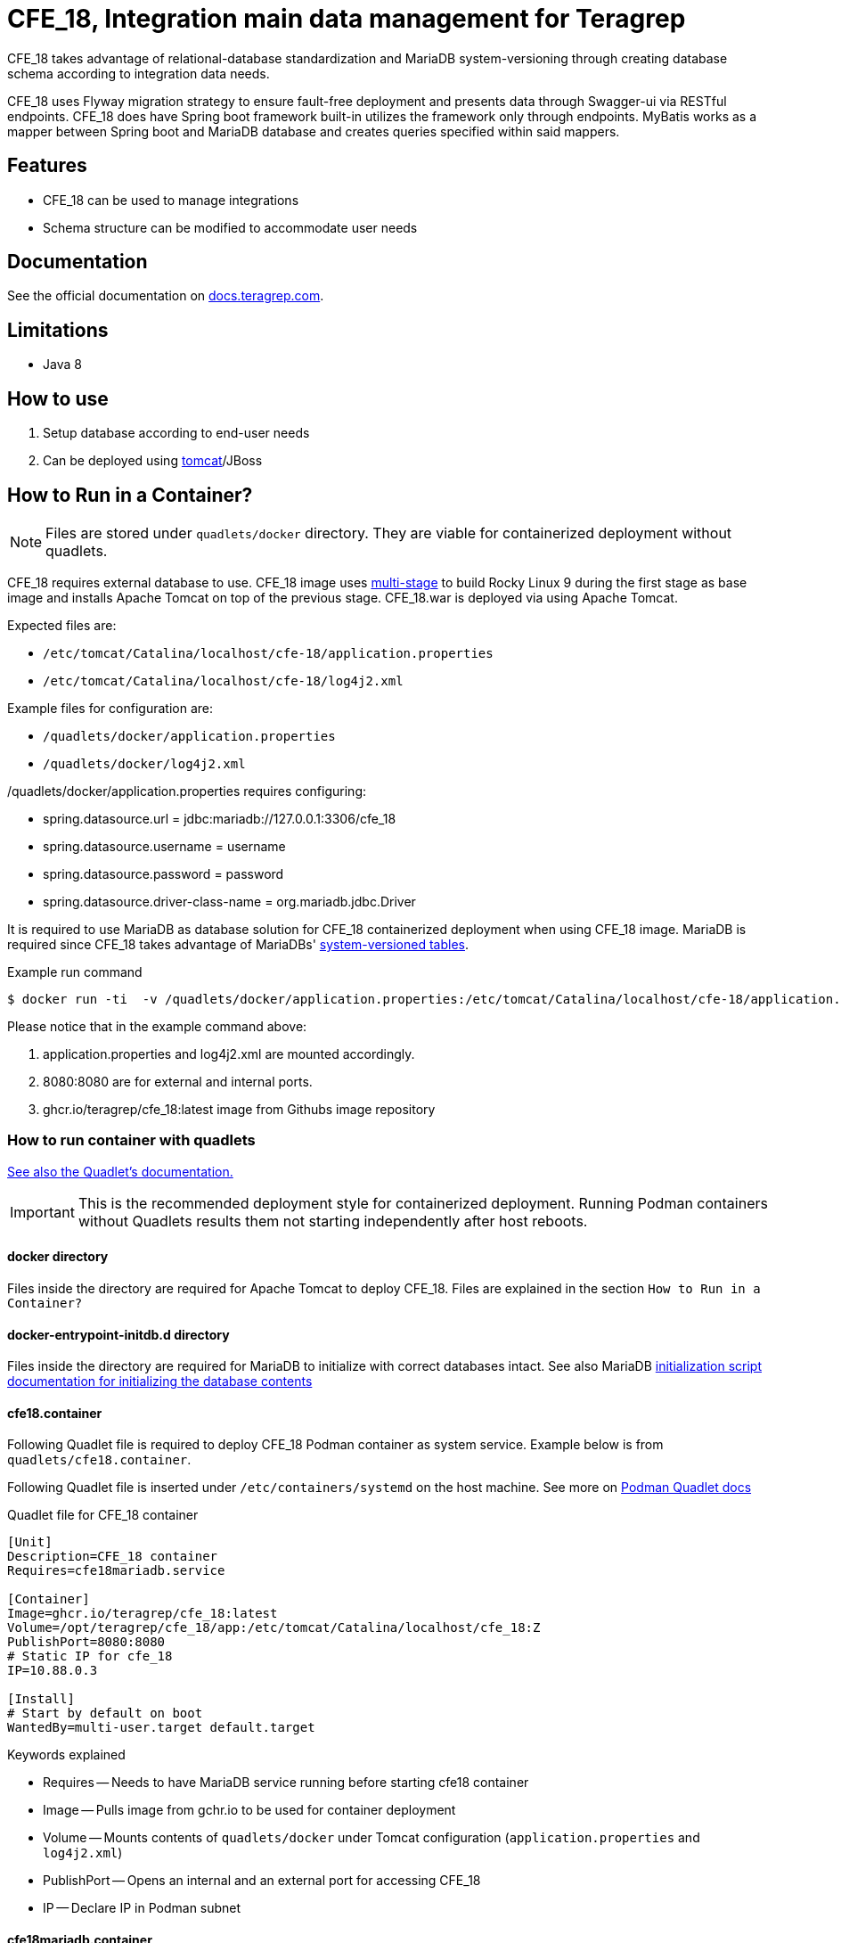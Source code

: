 = CFE_18, Integration main data management for Teragrep

CFE_18 takes advantage of relational-database standardization and MariaDB system-versioning through creating database schema according to integration data needs.

CFE_18 uses Flyway migration strategy to ensure fault-free deployment and presents data through Swagger-ui via RESTful endpoints. CFE_18 does have Spring boot framework built-in utilizes the framework only through endpoints. MyBatis works as a mapper between Spring boot and MariaDB database and creates queries specified within said mappers.

== Features

* CFE_18 can be used to manage integrations
* Schema structure can be modified to accommodate user needs

== Documentation

See the official documentation on https://docs.teragrep.com[docs.teragrep.com].

== Limitations

* Java 8

== How to use

. Setup database according to end-user needs
. Can be deployed using https://tomcat.apache.org/tomcat-9.0-doc/deployer-howto.html[tomcat]/JBoss

== How to Run in a Container?


NOTE: Files are stored under `quadlets/docker` directory. They are viable for containerized deployment without quadlets.


CFE_18 requires external database to use. CFE_18 image uses https://docs.docker.com/build/building/multi-stage/[multi-stage] to build Rocky Linux 9 during the first stage as base image and installs Apache Tomcat on top of the previous stage. CFE_18.war is deployed via using Apache Tomcat.

Expected files are:

* `/etc/tomcat/Catalina/localhost/cfe-18/application.properties`
* `/etc/tomcat/Catalina/localhost/cfe-18/log4j2.xml`

Example files for configuration are:

* `/quadlets/docker/application.properties`
* `/quadlets/docker/log4j2.xml`

/quadlets/docker/application.properties requires configuring:

* spring.datasource.url = jdbc:mariadb://127.0.0.1:3306/cfe_18
* spring.datasource.username = username
* spring.datasource.password = password
* spring.datasource.driver-class-name = org.mariadb.jdbc.Driver

It is required to use MariaDB as database solution for CFE_18 containerized deployment when using CFE_18 image. MariaDB is required since CFE_18 takes advantage of MariaDBs' https://mariadb.com/kb/en/system-versioned-tables/[system-versioned tables].

.Example run command
[source,console]
----
$ docker run -ti  -v /quadlets/docker/application.properties:/etc/tomcat/Catalina/localhost/cfe-18/application.properties:ro -v /quadlets/docker/log4j2.xml:/etc/tomcat/Catalina/localhost/cfe-18/log4j2.xml:ro  -p 8080:8080 ghcr.io/teragrep/cfe_18:latest
----
Please notice that in the example command above:

1. application.properties and log4j2.xml are mounted accordingly.
2. 8080:8080 are for external and internal ports.
3. ghcr.io/teragrep/cfe_18:latest image from Githubs image repository



=== How to run container with quadlets

https://docs.podman.io/en/latest/markdown/podman-systemd.unit.5.html[See also the Quadlet's documentation.]

IMPORTANT: This is the recommended deployment style for containerized deployment. Running Podman containers without Quadlets results them not starting independently after host reboots.


==== docker directory

Files inside the directory are required for Apache Tomcat to deploy CFE_18. Files are explained in the section `How to Run in a Container?`

==== docker-entrypoint-initdb.d directory

Files inside the directory are required for MariaDB to initialize with correct databases intact.
See also MariaDB https://hub.docker.com/_/mariadb[initialization script documentation for initializing the database contents]

==== cfe18.container

Following Quadlet file is required to deploy CFE_18 Podman container as system service. Example below is from `quadlets/cfe18.container`.

Following Quadlet file is inserted under `/etc/containers/systemd` on the host machine. See more on https://docs.podman.io/en/latest/markdown/podman-systemd.unit.5.html[Podman Quadlet docs]

.Quadlet file for CFE_18 container
----
[Unit]
Description=CFE_18 container
Requires=cfe18mariadb.service

[Container]
Image=ghcr.io/teragrep/cfe_18:latest
Volume=/opt/teragrep/cfe_18/app:/etc/tomcat/Catalina/localhost/cfe_18:Z
PublishPort=8080:8080
# Static IP for cfe_18
IP=10.88.0.3

[Install]
# Start by default on boot
WantedBy=multi-user.target default.target
----

Keywords explained

- Requires -- Needs to have MariaDB service running before starting cfe18 container
- Image -- Pulls image from gchr.io to be used for container deployment
- Volume -- Mounts contents of  `quadlets/docker` under Tomcat configuration (`application.properties` and `log4j2.xml`)
- PublishPort -- Opens an internal and an external port for accessing CFE_18
- IP -- Declare IP in Podman subnet

==== cfe18mariadb.container

Following Quadlet file is required to deploy MariaDB Podman container as system service. Example below is from `quadlets/cfe18mariadb.container`.

Following Quadlet file is inserted under `/etc/containers/systemd` on the host machine. See more on https://docs.podman.io/en/latest/markdown/podman-systemd.unit.5.html[Podman Quadlet docs].

.Quadlet file for MariaDB container
----
[Unit]
Description=Database container for CFE_18

[Container]
Image=docker.io/mariadb:11.5
SecurityLabelDisable=true
# Should be stored as a secret when actually using to deploy.
Environment=MARIADB_ROOT_PASSWORD=password
# Static IP for cfe_18 to connect to
IP=10.88.0.2
# DB initialization script
Volume=/opt/teragrep/cfe_18/database/init:/docker-entrypoint-initdb.d
# Persistent Storage
Volume=/opt/teragrep/cfe_18/database/data:/var/lib/mysql

[Install]
WantedBy=multi-user.target default.target
----
Keywords explained

- Image -- Pulls image from gchr.io to be used for container deployment
- SecurityLabelDisable -- Turns off SELinux labeling
- Environment -- Env variable which is required by MariaDB image to install MariaDB inside the container
- IP -- Declare IP in Podman subnet
- Volume(1) -- Mounts contents of  `quadlets/docker-entrypoint-inidb.d` into the container for MariaDB to start database initialization
- Volume(2) -- Creates persistent storage which is saved on host under `/opt/teragrep/cfe_18/database/data`


== Contributing

You can involve yourself with our project by https://github.com/teragrep/cfe_18/issues/new/choose[opening an issue] or submitting a pull request.

Contribution requirements:

. *All changes must be accompanied by a new or changed test.* If you think testing is not required in your pull request, include a sufficient explanation as why you think so.
. Security checks must pass
. Pull requests must align with the principles and http://www.extremeprogramming.org/values.html[values] of extreme programming.
. Pull requests must follow the principles of Object Thinking and Elegant Objects (EO).

Read more in our https://github.com/teragrep/teragrep/blob/main/contributing.adoc[Contributing Guideline].

=== Contributor License Agreement

Contributors must sign https://github.com/teragrep/teragrep/blob/main/cla.adoc[Teragrep Contributor License Agreement] before a pull request is accepted to organization's repositories.

You need to submit the CLA only once.
After submitting the CLA you can contribute to all Teragrep's repositories.

